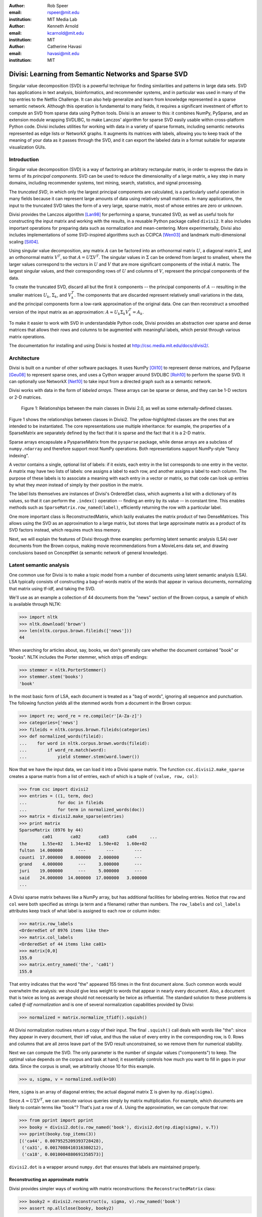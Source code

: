 :author: Rob Speer
:email: rspeer@mit.edu
:institution: MIT Media Lab

:author: Kenneth Arnold
:email: kcarnold@mit.edu
:institution: MIT

:author: Catherine Havasi
:email: havasi@mit.edu
:institution: MIT

------------------------------------------------------
Divisi: Learning from Semantic Networks and Sparse SVD
------------------------------------------------------

.. class:: abstract

    Singular value decomposition (SVD) is a powerful technique for finding
    similarities and patterns in large data sets. SVD has applications in
    text analysis, bioinformatics, and recommender systems, and in
    particular was used in many of the top entries to the Netflix
    Challenge. It can also help generalize and learn from knowledge
    represented in a sparse semantic network.
    Although this operation is fundamental to many fields, it requires a
    significant investment of effort to compute an SVD from sparse data
    using Python tools. Divisi is an answer to this: it combines NumPy,
    PySparse, and an extension module wrapping SVDLIBC, to make Lanczos'
    algorithm for sparse SVD easily usable within cross-platform Python
    code.
    Divisi includes utilities for working with data in a variety of sparse
    formats, including semantic networks represented as edge lists or
    NetworkX graphs. It augments its matrices with labels, allowing you to
    keep track of the meaning of your data as it passes through the SVD,
    and it can export the labeled data in a format suitable for separate
    visualization GUIs.


Introduction
------------
Singular value decomposition (SVD) is a way of factoring an arbitrary
rectangular matrix, in order to express the data in terms of its *principal
components*. SVD can be used to reduce the dimensionality of a large matrix, a
key step in many domains, including recommender systems, text mining, search,
statistics, and signal processing.

The *truncated SVD*, in which only the largest principal components are
calculated, is a particularly useful operation in many fields because it can
represent large amounts of data using relatively small matrices. In many
applications, the input to the truncated SVD takes the form of a
very large, sparse matrix, most of whose entries are zero or unknown.

Divisi provides the Lanczos algorithm [Lan98]_ for performing a sparse,
truncated SVD, as well as useful tools for constructing the input matrix and
working with the results, in a reusable Python package called ``divisi2``.
It also includes important operations for preparing data such as
normalization and mean-centering. More experimentally, Divisi also
includes implementations of some SVD-inspired algorithms
such as CCIPCA [Wen03]_ and landmark multi-dimensional scaling
[Sil04]_.

Using singular value decomposition, any matrix :math:`A` can be factored into an
orthonormal matrix :math:`U`, a diagonal matrix :math:`\Sigma`, and an orthonormal matrix
:math:`V^T`, so that  :math:`A = U\Sigma V^T`. The singular
values in :math:`\Sigma` can be ordered from largest to smallest, where the larger
values correspond to the vectors in :math:`U` and :math:`V` that are more significant
components of the initial :math:`A` matrix. The largest singular values, and their
corresponding rows of :math:`U` and columns of :math:`V`, represent the principal
components of the data.

To create the truncated SVD,  discard all but the first :math:`k`
components -- the principal components of :math:`A` -- resulting in the smaller
matrices :math:`U_k`, :math:`\Sigma_k`, and :math:`V^T_k`. The
components that are discarded represent relatively small variations in the
data, and the principal components form a low-rank approximation of the
original data. One can then reconstruct a smoothed version of the input matrix as an 
approximation: :math:`A \approx U_k\Sigma_k V^T_k = A_k`.

To make it easier to work with SVD in understandable Python
code, Divisi provides an abstraction over sparse and dense matrices that
allows their rows and columns to be augmented with meaningful labels, which
persist through various matrix operations.

The documentation for installing and using Divisi is hosted at http://csc.media.mit.edu/docs/divisi2/.

Architecture
------------

Divisi is built on a number of other software packages. It uses NumPy
[Oli10]_ to represent dense matrices, and PySparse [Geu08]_ to
represent sparse ones, and uses a Cython wrapper around SVDLIBC [Roh10]_
to perform the sparse SVD. It can optionally use NetworkX [Net10]_ to
take input from a directed graph such as a semantic network.

Divisi works with data in the form of *labeled arrays*. These arrays can be
sparse or dense, and they can be 1-D vectors or 2-D matrices.

.. figure:: divisi2_classes.png

   Figure 1: Relationships between the main classes in Divisi 2.0, as well as
   some externally-defined classes.

Figure 1 shows the relationships between classes in Divisi2. The
yellow-highlighted classes are the ones that are intended to be instantiated.
The core representations use multiple inheritance: for example, the properties
of a SparseMatrix are separately defined by the fact that it is sparse and the
fact that it is a 2-D matrix.

Sparse arrays encapsulate a PysparseMatrix from the ``pysparse`` package, while
dense arrays are a subclass of ``numpy.ndarray`` and therefore support most
NumPy operations. Both representations support NumPy-style "fancy indexing".

A vector contains a single, optional list of labels: if it exists,
each entry in the list corresponds to one entry in the vector. A matrix may
have two lists of labels: one assigns a label to each row, and another assigns
a label to each column. The purpose of these labels is to associate a meaning
with each entry in a vector or matrix, so that code can look up entries by what
they *mean* instead of simply by their position in the matrix.

The label lists themselves are instances of Divisi's OrderedSet class, which
augments a list with a dictionary of its values, so that it can perform the
``.index()`` operation -- finding an entry by its value -- in constant time.
This enables methods such as ``SparseMatrix.row_named(label)``, efficiently
returning the row with a particular label.

.. note: this next paragraph could be clearer

One more important class is ReconstructedMatrix, which lazily evaluates the
matrix product of two DenseMatrices. This allows using the SVD as an
approximation to a large matrix, but stores that large approximate matrix as a
product of its SVD factors instead, which requires much less memory.

Next, we will explain the features of Divisi through three examples: performing
latent semantic analysis (LSA) over documents from the Brown corpus, making
movie recommendations from a MovieLens data set, and drawing conclusions based
on ConceptNet (a semantic network of general knowledge).

Latent semantic analysis
------------------------

One common use for Divisi is to make a topic model from a number of documents
using latent semantic analysis (LSA). LSA typically consists of constructing a
bag-of-words matrix of the words that appear in various documents, normalizing
that matrix using tf-idf, and taking the SVD.

We'll use as an example a collection of 44 documents from the "news"
section of the Brown corpus, a sample of which is available through NLTK:

>>> import nltk
>>> nltk.download('brown')
>>> len(nltk.corpus.brown.fileids(['news']))
44

When searching for articles about, say, books, we don't generally care
whether the document contained "book" or "books". NLTK includes the
Porter stemmer, which strips off endings:

>>> stemmer = nltk.PorterStemmer()
>>> stemmer.stem('books')
'book'

In the most basic form of LSA, each document is treated as a "bag of
words", ignoring all sequence and punctuation. The following function
yields all the stemmed words from a document in the Brown corpus:

>>> import re; word_re = re.compile(r'[A-Za-z]')
>>> categories=['news']
>>> fileids = nltk.corpus.brown.fileids(categories)
>>> def normalized_words(fileid):
...    for word in nltk.corpus.brown.words(fileid):
...        if word_re.match(word):
...            yield stemmer.stem(word.lower())

Now that we have the input data, we can load it into a Divisi sparse
matrix. The function ``csc.divisi2.make_sparse`` creates a sparse
matrix from a list of entries, each of which is a tuple of ``(value,
row, col)``:

>>> from csc import divisi2
>>> entries = ((1, term, doc)
...            for doc in fileids
...            for term in normalized_words(doc))
>>> matrix = divisi2.make_sparse(entries)
>>> print matrix
SparseMatrix (8976 by 44)
         ca01       ca02       ca03       ca04     ...
the      1.55e+02   1.34e+02   1.50e+02   1.60e+02
fulton  14.000000      ---        ---        ---  
counti  17.000000   8.000000   2.000000      ---  
grand    4.000000      ---     3.000000      ---  
juri    19.000000      ---     5.000000      ---  
said    24.000000  14.000000  17.000000   3.000000
...

A Divisi sparse matrix behaves like a NumPy array, but has additional
facilities for labeling entries. Notice that ``row`` and ``col`` were both
specified as strings (a term and a filename) rather than
numbers. The ``row_labels`` and ``col_labels`` attributes keep track
of what label is assigned to each row or column index:

>>> matrix.row_labels
<OrderedSet of 8976 items like the>
>>> matrix.col_labels
<OrderedSet of 44 items like ca01>
>>> matrix[0,0]
155.0
>>> matrix.entry_named('the', 'ca01')
155.0

That entry indicates that the word "the" appeared 155 times in the
first document alone. Such common words would overwhelm the analysis:
we should give less weight to words that appear in nearly every
document. Also, a document that is twice as long as average should not
necessarily be twice as influential. The standard solution to these
problems is called *tf-idf normalization* and is one of several
normalization capabilities provided by Divisi:

>>> normalized = matrix.normalize_tfidf().squish()

All Divisi normalization routines return a copy of their input. The
final ``.squish()`` call deals with words like "the": since they
appear in every document, their idf value, and thus the value of every
entry in the corresponding row, is 0. Rows and columns that are all
zeros leave part of the SVD result unconstrained, so we remove them
for numerical stability.

Next we can compute the SVD. The only parameter is the number of
singular values ("components") to keep. The optimal value depends on
the corpus and task at hand; it essentially controls how much you want
to fill in gaps in your data. Since the corpus is small, we
arbitrarily choose 10 for this example.

>>> u, sigma, v = normalized.svd(k=10)

Here, ``sigma`` is an array of diagonal entries; the actual diagonal
matrix :math:`\Sigma` is given by ``np.diag(sigma)``.

Since :math:`A \approx U \Sigma V^T`, we can execute various queries
simply by matrix multiplication. For example, which documents are
likely to contain terms like "book"? That's just a row of
:math:`A`. Using the approximation, we can compute that row:

>>> from pprint import pprint
>>> booky = divisi2.dot(u.row_named('book'), divisi2.dot(np.diag(sigma), v.T))
>>> pprint(booky.top_items(3))
[('ca44', 0.0079525209393728428),
 ('ca31', 0.0017088410316380212),
 ('ca18', 0.0010004880691358573)]

``divisi2.dot`` is a wrapper around ``numpy.dot`` that ensures that
labels are maintained properly.

Reconstructing an approximate matrix
````````````````````````````````````

Divisi provides simpler ways of working with matrix reconstructions:
the ``ReconstructedMatrix`` class:

>>> booky2 = divisi2.reconstruct(u, sigma, v).row_named('book')
>>> assert np.allclose(booky, booky2)

Another common query, often seen in blog posts, is which articles are
similar to the one in question. Mathematically, which other document
has the term vector with the highest dot product with the term vector
of this document? The answer is again found in a matrix slice, this
time of:

.. raw:: latex

    \[A^TA = V\Sigma U^T\,U\Sigma V^T = V\Sigma^2V^T\]

Again, Divisi provides functionality for easily slicing similarity matrices:

>>> similar_docs = divisi2.reconstruct_similarity(v, sigma).row_named('ca44')
>>> pprint(similar_docs.top_items(3))
[('ca44', 0.99999999999999978),
 ('ca31', 0.82249752503164653),
 ('ca33', 0.6026564223332086)]

By default, ``reconstruct_similarity`` normalizes the result values to
lie between -1 and 1.


Making recommendations
----------------------

In the above example, we assumed that unspecified entries in the input matrix
were zero, representing a lack of knowledge. When using SVD over a data set
whose numeric values do not meaningfully start at zero, some adjustments are
necessary.

In the domain of movie recommendations, for example, the input data often takes
the form of star ratings that people assign to movies, ranging from 1 to 5. A
5-star rating and a 1-star rating are as different as can be, so a 5-star
rating certainly does not have the meaning of "a 1-star rating, but five times
more so".

In fact, the scale of ratings differs among people and movies. A movie rater
may be very stingy with high ratings, so if they give a movie five stars it is
very meaningful. Likewise, a movie could be widely panned, receiving a 1.1 star
rating on average, so when someone gives the movie five stars it says that
there is something very different about their taste in movies.

The movie rating problem can be broken down into two steps [Kor09]_: accounting
for the *biases* in ratings inherent to each movie and each person, and
learning how people's particular preferences differ from those biases. We can
represent the second step as an SVD where zero *does* represent a lack of
information, and add the biases back in when we reconstruct the matrix.

To begin the example, load the MovieLens dataset of 100,000 movie ratings
[Kon98]_, which is provided free from http://grouplens.org:

>>> from csc import divisi2
>>> from csc.divisi2.dataset import movielens_ratings
>>> movie_data = divisi2.make_sparse(
      movielens_ratings('data/movielens/u')).squish(5)

The "squish" method at the end discards users and movies with fewer than 5
ratings.

With this data, for example, we can query for the movies with the
highest row bias (and therefore the highest average rating):

>>> import numpy as np
>>> movie_goodness = movie_data.row_op(np.mean)
>>> movie_goodness.top_items(5)
[('Pather Panchali (1955)', 4.625),
 ('Close Shave, A (1995)', 4.4910714285714288),
 ("Schindler's List (1993)", 4.4664429530201346),
 ('Wrong Trousers, The (1993)', 4.4661016949152543),
 ('Casablanca (1942)', 4.4567901234567904)]

.. we might want to squish from here on if we're low on space.

We use the ``SparseMatrix.mean_center()`` method to remove the biases, leaving
only the differences from the mean, calculate a 20-dimensional truncated SVD
from those differences, and reconstruct an approximate matrix that predicts
people's movie ratings.

>>> movie_data2, row_shift, col_shift, total_shift =\
...   movie_data.mean_center()
>>> recommendations = divisi2.reconstruct(
...   U, S, V,
...   shifts=(row_shift, col_shift, total_shift))

Let's look in particular at user number 5, who rated 174 movies. We can get a
vector of their recommendations and query for the best ones:

>>> recs_for_5 = recommendations.col_named(5)
>>> recs_for_5.top_items(5)
[('Star Wars (1977)', 4.8162083389753922),
 ('Return of the Jedi (1983)', 4.5493663133402142),
 ('Wrong Trousers, The (1993)', 4.5292462987734297),
 ('Close Shave, A (1995)', 4.4162031221502778),
 ('Empire Strikes Back, The (1980)', 4.3923239529719762)]

We see that this user should really like the Star Wars Trilogy, but this is
unsurprising because the user in fact already told MovieLens they liked those
movies. To get true recommendations, we should make sure to filter for movies
they have not yet rated.

>>> recs_for_5 = recommendations.col_named(5)
>>> unrated = list(set(xrange(movie_data.shape[0]))\
...   - set(recs_for_5.nonzero_indices()))
>>> rec[unrated].top_items(5)
[('Wallace & Gromit: [...] (1996)', 4.19675664354898),
 ('Terminator, The (1984)', 4.1025473251923152),
 ('Casablanca (1942)', 4.0439402179346571),
 ('Pather Panchali (1955)', 4.004128767977936),
 ('Dr. Strangelove [...] (1963)', 3.9979437577787826)]

And on the other end of the scale, if we look for the best anti-recommendation
in ``(-rec[unrated])``, we find that user 5 should give "3 Ninjas: High Noon At
Mega Mountain" a rating of 0.24 stars.

SVD alone does not make a cutting-edge, high-quality recommender system, but it
does a reasonable part of the job. This process has been used as a component of
many recommender systems, including the Netflix Prize-winning system, Bellkor's
Pragmatic Chaos [Kor09]_, and Divisi makes it easy to do in Python.

Learning from a semantic network
--------------------------------

Divisi contains methods for learning from data in a semantic network in
NetworkX format. The network can contain labeled nodes and labeled edges with
weights on each edge, and can build matrices that relate these to each other in
a variety of ways.

This is an important feature of Divisi, because it extends its scope to data
that is not traditionally represented as a matrix. It can learn from and
generalize patterns that appear in any semantic network, and it is especially
effective if that network contains redundancies or incomplete information. For
this reason, we often use it to learn from ConceptNet [Hav07]_, a network
of people's general "common sense" knowledge about the real world. A graph
representation of ConceptNet 4.0 is included with Divisi 2.0.

The ``csc.divisi2.network`` module defines the various ways to extract
information from these labeled semantic networks. Its ``sparse_triples()``
function turns the list of edges into a list of (value, rowlabel, columnlabel)
triples that can be used to build a sparse matrix, and uses the arguments
``row_labeler`` and ``col_labeler`` to specify how the values are assigned to
labels. ``sparse_matrix()`` goes the extra step to turn these triples into a
matrix.

In many cases, the labeler will give two results for each edge, because each
edge connects two nodes. When the row and column labelers both give two
results, they will be paired up in contrary order. The next example will
clarify why this is useful.

One simple labeler is ``'nodes'``, which extracts the source and target nodes
of each edge. If an edge of weight 1 connects "dog" to "bark", then because of
the contrary order rule,  ``sparse_matrix(graph, 'nodes', 'nodes')`` will put a
1 in the entry whose row is "dog" and column is "bark", as well as the entry
whose row is "bark" and whose column is "dog".  The resulting overall matrix is
the adjacency matrix of the graph.

``'features'`` is a more complex labeler: it takes the edge label into account
as well, and describes an incoming or outgoing edge, including the node on the
other side of it. The idea is that a node can be combined with a feature to
completely describe an edge.

For example, consider a weight-1 edge from "dog" to "mammal", labeled with
"IsA", expressing the assertion that "a dog is a mammal". The matrix
``sparse_matrix(graph, 'nodes', 'features')`` will then express both the fact
that the node "dog" has the feature "IsA mammal", and that "mammal" has the
feature "dog IsA".

These features are represented with Divisi as 3-tuples of (*direction*, *edge
label*, *node label*), where *direction* is "left" or "right" depending on
whether this is an incoming or outgoing edge.

Other possible labelers are "relations", which extracts just the edge label,
and "pairs", extracting the source and target nodes as tuples, and more can be
defined as functions.

The process called AnalogySpace [Spe08]_ involves making a node vs.
feature matrix of common sense knowledge and generalizing it with a truncated
SVD. We will show an example of doing this with ConceptNet here.

Learning from ConceptNet
````````````````````````
Start by loading the pre-defined ConceptNet 4.0 graph.

>>> conceptnet_graph = divisi2.load('data:graphs/conceptnet_en.graph')

We can break this graph down into nodes and features, and see a sample of what
it looks like.

>>> from csc.divisi2.network import sparse_matrix
>>> A = sparse_matrix(graph, 'nodes', 'features', cutoff=3)
>>> print A
SparseMatrix (12564 by 19719)
         IsA/spor   IsA/game   UsedFor/   UsedFor/   person\\C ...
baseball 3.609584   2.043731   0.792481   0.500000   0.500000  
sport       ---     1.292481      ---     1.000000      ---    
yo-yo       ---        ---        ---        ---        ---    
toy         ---     0.500000      ---     1.160964      ---    
dog         ---        ---        ---     0.792481      ---    
...

And with that, we can make a truncated SVD and reconstruct an approximation to
A.

>>> U, S, V = A.svd(k=100)
>>> Ak = divisi2.reconstruct(U, S, V)
>>> Ak.entry_named('pig', ('right', 'HasA', 'leg'))
0.15071150848740383
>>> Ak.entry_named('pig', ('right', 'CapableOf', 'fly'))
-0.26456066802309008

As shown in the earlier LSA example, we can also reconstruct an approximation
to the similarity matrix :math:`A^T A`, describing how similar the nodes are
to each other. (Long floating point values are rounded off here for brevity.)

>>> sim = divisi2.reconstruct_similarity(U, S)
>>> sim.entry_named('horse', 'cow')
0.827
>>> sim.entry_named('horse', 'stapler')
-0.031
>>> sim.row_named('table').top_items()
[('table', 1.000), ('newspaper article', 0.694), ('dine table', 0.681),
('dine room table', 0.676), ('table chair', 0.669), ('dine room', 0.663),
('bookshelve', 0.636), ('table set', 0.629), ('home depot', 0.591),
('wipe mouth', 0.587)]

The similarity values would be more useful if we knew what scale they were
measured on. Moreover, they seem to favor very common concepts such as
"person",

Recall that ``reconstruct_similarity`` normalizes its values to
between -1 and 1. Here, this normalization makes some nodes, such as
"newspaper article" and "home depot", get a spuriously high weight
because their truncated SVD vectors had low magnitude.  When ranking
possible similarities -- or, for that matter, predictions for new
assertions that could be true -- we have found it more useful to
normalize the vectors to unit vectors *before* the SVD, so that nodes
that are weakly described by the SVD do not end up magnified.

Divisi allows for this with the SparseMatrix methods
``.normalize_rows()``, ``.normalize_cols()``, and
``.normalize_all()``. (tf-idf normalization, like in the LSA example,
is also an option, but it is inappropriate here because it
de-emphasizes common concepts.) The first two scale the rows or
columns, respectively, of the input so that they become unit vectors.
However, normalizing the rows can further distort the magnitudes of
the columns, and vice versa, and there is no way to exactly normalize
both the rows and columns of an arbitrary matrix.

We have found that a compromise works best: normalize each entry by the
geometric mean of its row and column magnitudes. This is what
``SparseMatrix.normalize_all()`` does, and we favor it in this case because not
only does it put all the rows and columns on approximately the same scale, it
also increases the predictive accuracy of the reconstructed SVD (which we will
be able to quantify in a moment).

In this representation, we can look again at the similarities for "table":

>>> U, S, V = A.normalize_all().svd(k=100)
>>> sim = divisi2.reconstruct_similarity(U, S)
>>> sim.row_named('table').top_items()
[('table', 1.718), ('desk', 1.195), ('kitchen', 0.988), ('chair', 0.873),
('restaurant', 0.850), ('plate', 0.822), ('bed', 0.772), ('cabinet', 0.678), 
('refrigerator', 0.652), ('cupboard', 0.617)]

Choosing parameters
```````````````````
So far, we have used two parameters in this process without justification: the
method of normalization, and the value of *k*.

Instead of simply tweaking these parameters by hand, we can bring in some test
data and search for the parameters that maximize the predictive value of the
SVD. Because what we care about is the relative ranking of statements, not the
numerical values they are assigned, a traditional mean-squared evaluation does
not exactly make sense.

However, using Divisi, we can evaluate how often the relative ranking of a pair
of assertions agrees with the ranking that a human would give them. In the case
of ConceptNet, we have already acquired many such human-evaluated statements
from evaluations such as the one in [Spe08]_, so we use those as the
source of gold-standard rankings.

The ``ReconstructedMatrix.evaluate_ranking()`` method is what we use to compare
pairwise rankings in this way. We can use it, first of all, to confirm that
``normalize_all()`` performs better than the other possible normalization
methods on ConceptNet, leaving *k* fixed at 100. The results are:

* Without normalization: 68.47% agreement
* Using ``normalize_rows``: 67.66% agreement
* Using ``normalize_cols``: 67.30% agreement
* Using ``normalize_all``: 70.77% agreement

Then, after applying that normalization method, we can try truncated SVDs with various values of *k*.

>>> from csc.divisi2.network import conceptnet_matrix
>>> conceptnet = conceptnet_matrix('en').normalize_all()
>>> testdata = divisi2.load('usertest_data.pickle')
>>> accuracy_data = []
>>> for k in xrange(1, 200):
...     U, S, V = conceptnet.svd(k=k)
...     rec = divisi2.reconstruct(U, S, V)
...     correct, total, accuracy = rec.evaluate_ranking(testdata)
...     accuracy_data.append(accuracy)

Plotting the resulting ``accuracy_data`` shows a plateau of good values of *k*,
roughly between *k* = 100 and *k* = 200.

.. figure:: k-value-graph.png

   Figure 2: Evaluating the predictive accuracy of the truncated SVD on
   ConceptNet for various values of *k*. 

.. Working with categories
.. -----------------------

.. there's a tutorial on this too

.. Understanding results
.. ---------------------
.. show a Luminoso or SVDview screenshot without going into too much detail

Conclusion
-----------
The SVD is a versitile analysis tool for many different kinds of
data. Divisi provides an easy way to compute the SVD of large sparse
datasets in Python, and additionally provides Pythonic wrappers for
performing common types of queries on the result.

Divisi also includes a variety of other functionality. For example, it
can analyze combinations of multiple matrices of data, a technique
called *Blending*, which is useful for drawing conclusions from
multiple data sources simultaneously.

References
----------
.. [Kor09] Y. Koren, R. Bell, and C. Volinsky. *Matrix Factorization Techniques
           for Recommender Systems*. Computer, 42(8):30-37, August 2009.

.. MovieLens

.. [Kon98] J. Konstan, J. Riedl, A. Borchers, and J. Herlocke. *Recommender Systems: A GroupLens Perspective* Papers from the 1998 Workshop on Rcommender Systems, Chapel Hill, NC.  1998.

.. Networkx

.. [Net10] NetworkX Developers. *NetworkX* Viewable online at:http://networkx.lanl.gov/, 2010.

.. Svdlibc

.. [Roh10] Doug Rohde. *SVDLibC* Viewable online at: http://tedlab.mit.edu/~dr/SVDLIBC/, 2010.

.. pysparse

.. [Geu08] Roman Geus, Daniel Wheeler, and Dominique Orban. *PySparse* Viewable online at: http://pysparse.sourceforge.net/, 2008.

.. numpy

.. [Oli10] Travis Oliphant. *Guide to Numpy* Viewable online at: http://www.tramy.us/, 2010.

.. Lmds

.. [Sil04] Vin. de Silva and Josh.B. Tenenbaum. *Sparse multidimensional scaling using landmark points* Stanford University Technical Report, 2004.

.. ccipca

.. [Wen03] Juyang Weng and Yilu Zhang and Wey-Shiuan Hwang. * Candid covariance-free incremental principal component analysis* IEEE Transactions on Pattern Analysis and Machine Intelligence, 25(8):1034-1040, August 2003.

.. lanczos

.. [Lan98] Cornelius Lanczos and William R. Davis (ed). *Collected published papers with commentaries* North Carolina State University, 1998.

.. cnet

.. [Hav07] Catherine Havasi, Robert Speer, and Jason Alonso. *ConceptNet 3: a Flexible, Multilingual Semantic Network for Common Sense Knowledge*, Recent Advances in Natural Language Processing, September 2007.

.. aspace

.. [Spe08] Robert Speer and Catherine Havasi and Henry Lieberman. *AnalogySpace: Reducing the Dimensionality of Common Sense Knowledge*, Proceedings of AAAI 2008, July 2008.
